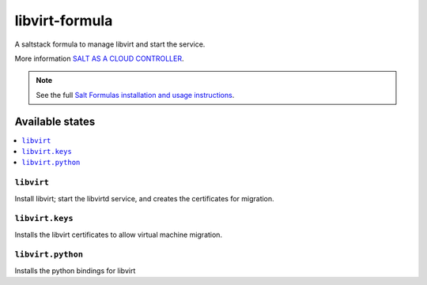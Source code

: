 ===============
libvirt-formula
===============

A saltstack formula to manage libvirt and start the service.

More information `SALT AS A CLOUD CONTROLLER
<https://docs.saltstack.com/en/latest/topics/tutorials/cloud_controller.html>`_.

.. note::

    See the full `Salt Formulas installation and usage instructions
    <http://docs.saltstack.com/topics/development/conventions/formulas.html>`_.

Available states
================

.. contents::
    :local:

``libvirt``
-------------

Install libvirt; start the libvirtd service, and creates the certificates
for migration.

``libvirt.keys``
----------------

Installs the libvirt certificates to allow virtual machine migration.

``libvirt.python``
------------------

Installs the python bindings for libvirt

